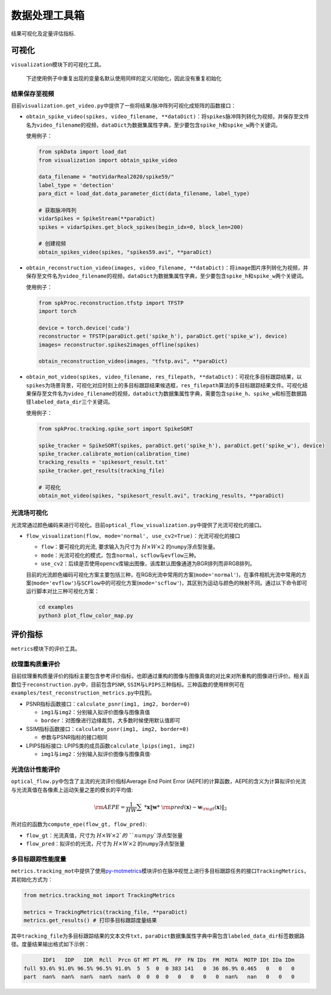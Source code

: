 
数据处理工具箱
==============

结果可视化及定量评估指标.

可视化
------

``visualization``\ 模块下的可视化工具。

..

   下述使用例子中重复出现的变量名默认使用同样的定义/初始化，因此没有重复初始化


结果保存至视频
^^^^^^^^^^^^^^

目前\ ``visualization.get_video.py``\ 中提供了一些将结果/脉冲阵列可视化成矩阵的函数接口：


* 
  ``obtain_spike_video(spikes, video_filename, **dataDict)``\ ：将\ ``spikes``\ 脉冲阵列转化为视频，并保存至文件名为\ ``video_filename``\ 的视频，\ ``dataDict``\ 为数据集属性字典，至少要包含\ ``spike_h``\ 和\ ``spike_w``\ 两个关键词。

  使用例子：

  .. code-block:: python

     from spkData import load_dat
     from visualization import obtain_spike_video

     data_filename = "motVidarReal2020/spike59/"
     label_type = 'detection'
     para_dict = load_dat.data_parameter_dict(data_filename, label_type)

     # 获取脉冲阵列
     vidarSpikes = SpikeStream(**paraDict)
     spikes = vidarSpikes.get_block_spikes(begin_idx=0, block_len=200)

     # 创建视频
     obtain_spikes_video(spikes, "spikes59.avi", **paraDict)


* 
  ``obtain_reconstruction_video(images, video_filename, **dataDict)``\ ：将\ ``image``\ 图片序列转化为视频，并保存至文件名为\ ``video_filename``\ 的视频，\ ``dataDict``\ 为数据集属性字典，至少要包含\ ``spike_h``\ 和\ ``spike_w``\ 两个关键词。

  使用例子：

  .. code-block:: python

     from spkProc.reconstruction.tfstp import TFSTP
     import torch

     device = torch.device('cuda')
     reconstructor = TFSTP(paraDict.get('spike_h'), paraDict.get('spike_w'), device)
     images= reconstructor.spikes2images_offline(spikes)

     obtain_reconstruction_video(images, "tfstp.avi", **paraDict)


* 
  ``obtain_mot_video(spikes, video_filename, res_filepath, **dataDict)``\ ：可视化多目标跟踪结果，以\ ``spikes``\ 为场景背景，可视化对应时刻上的多目标跟踪结果候选框，\ ``res_filepath``\ 算法的多目标跟踪结果文件。可视化结果保存至文件名为\ ``video_filename``\ 的视频，\ ``dataDict``\ 为数据集属性字典，需要包含\ ``spike_h``\ 、\ ``spike_w``\ 和标签数据路径\ ``labeled_data_dir``\ 三个关键词。

  使用例子：

  .. code-block:: python

     from spkProc.tracking.spike_sort import SpikeSORT

     spike_tracker = SpikeSORT(spikes, paraDict.get('spike_h'), paraDict.get('spike_w'), device)
     spike_tracker.calibrate_motion(calibration_time)
     tracking_results = 'spikesort_result.txt'
     spike_tracker.get_results(tracking_file)

     # 可视化
     obtain_mot_video(spikes, "spikesort_result.avi", tracking_results, **paraDict)

光流场可视化
^^^^^^^^^^^^

光流常通过颜色编码来进行可视化。目前\ ``optical_flow_visualization.py``\ 中提供了光流可视化的接口。


* 
  ``flow_visualization(flow, mode='normal', use_cv2=True)``\ ：光流可视化的接口


  * ``flow``\ ：要可视化的光流, 要求输入为尺寸为 :math:`H \times W \times 2` 的\ ``numpy``\ 浮点型张量。
  * ``mode``\ ：光流可视化的模式，包含\ ``normal``\ ，\ ``scflow``\ 与\ ``evflow``\ 三种。
  * ``use_cv2``\ ：后续是否使用\ ``opencv``\ 库输出图像，该库默认图像通道为BGR排列而非RGB排列。

  目前的光流颜色编码可视化方案主要包括三种，在RGB光流中常用的方案(\ ``mode='normal'``\ )，在事件相机光流中常用的方案(\ ``mode='evflow'``\ )与\ ``SCFlow``\ 中的可视化方案(\ ``mode='scflow'``\ )，其区别为运动与颜色的映射不同。通过以下命令即可运行脚本对比三种可视化方案：

  .. code-block:: bash

     cd examples
     python3 plot_flow_color_map.py


  .. image:: ./media/flow_color_map.png
     :target: ./media/flow_color_map.png
     :alt: flow_visualization


评价指标
--------

``metrics``\ 模块下的评价工具。

纹理重构质量评价
^^^^^^^^^^^^^^^^

目前纹理重构质量评价的指标主要包含参考评价指标，也即通过重构的图像与图像真值的对比来对所重构的图像进行评价。相关函数位于\ ``reconstruction.py``\ 中，目前包含\ ``PSNR``\ , ``SSIM``\ 与\ ``LPIPS``\ 三种指标。三种函数的使用样例可在\ ``examples/test_reconstruction_metrics.py``\ 中找到。


* PSNR指标函数接口：\ ``calculate_psnr(img1, img2, border=0)``

  * ``img1``\ 与\ ``img2``\ ：分别输入拟评价图像与图像真值
  * ``border``\ ：对图像进行边缘裁剪，大多数时候使用默认值即可

* SSIM指标函数接口：\ ``calculate_psnr(img1, img2, border=0)``

  * 参数与PSNR指标的接口相同

* LPIPS指标接口: LPIPS类的成员函数\ ``calculate_lpips(img1, img2)``

  * ``img1``\ 与\ ``img2``\ ：分别输入拟评价图像与图像真值·

光流估计性能评价
^^^^^^^^^^^^^^^^

``optical_flow.py``\ 中包含了主流的光流评价指标Average End Point Error (AEPE)的计算函数，AEPE的含义为计算拟评价光流与光流真值在各像素上运动矢量之差的模长的平均值:

.. math::
    {\rm AEPE} = \frac{1}{HW} \sum\ *{\mathbf{x}} \Vert \mathbf{w}*\ {\rm pred}(\mathbf{x}) - \mathbf{w}_{\rm gt}(\mathbf{x}) \Vert_2

所对应的函数为\ ``compute_epe(flow_gt, flow_pred)``\ :


* ``flow_gt``\ ：光流真值，尺寸为 :math:`H \times W \times 2`的\ ``numpy``\ 浮点型张量
* ``flow_pred``\ ：拟评价的光流，尺寸为 :math:`H \times W \times 2` 的\ ``numpy``\ 浮点型张量

多目标跟踪性能度量
^^^^^^^^^^^^^^^^^^

``metrics.tracking_mot``\ 中提供了使用\ `py-motmetrics <https://github.com/cheind/py-motmetrics>`_\ 模块评价在脉冲视觉上进行多目标跟踪任务的接口\ ``TrackingMetrics``\ ，其初始化方式为：

.. code-block:: python

   from metrics.tracking_mot import TrackingMetrics

   metrics = TrackingMetrics(tracking_file, **paraDict)
   metrics.get_results() # 打印多目标跟踪度量结果

其中\ ``tracking_file``\ 为多目标跟踪结果的文本文件\ ``txt``\ ，\ ``paraDict``\ 数据集属性字典中需包含\ ``labeled_data_dir``\ 标签数据路径。度量结果输出格式如下示例：

.. code-block:: basic

         IDF1   IDP   IDR  Rcll  Prcn GT MT PT ML  FP  FN IDs  FM  MOTA  MOTP IDt IDa IDm
   full 93.6% 91.0% 96.5% 96.5% 91.0%  5  5  0  0 383 141   0  36 86.9% 0.465   0   0   0
   part  nan%  nan%  nan%  nan%  nan%  0  0  0  0   0   0   0   0  nan%   nan   0   0   0
